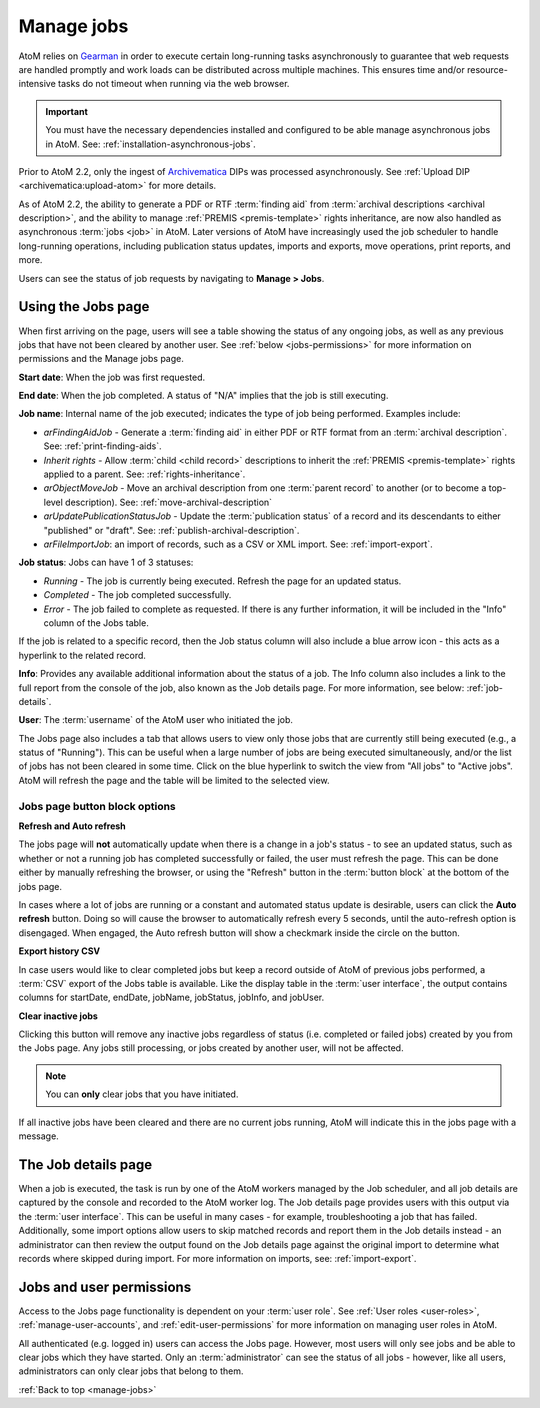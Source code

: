 .. _manage-jobs:

===========
Manage jobs
===========

.. |edit| image:: images/edit-sign.png
   :height: 18
   :width: 18

.. |gears| image:: images/gears.png
   :height: 18
   :width: 18

AtoM relies on `Gearman <http://gearman.org>`__ in order to execute certain
long-running tasks asynchronously to guarantee that web requests are handled
promptly and work loads can be distributed across multiple machines. This ensures
time and/or resource-intensive tasks do not timeout when running via the web
browser.

.. IMPORTANT::

   You must have the necessary dependencies installed and configured to be able
   manage asynchronous jobs in AtoM. See: :ref:`installation-asynchronous-jobs`.

Prior to AtoM 2.2, only the ingest of `Archivematica <https://www.archivematica.org>`__
DIPs was processed asynchronously. See
:ref:`Upload DIP <archivematica:upload-atom>` for more details.

As of AtoM 2.2, the ability to generate a PDF or RTF :term:`finding aid` from
:term:`archival descriptions <archival description>`, and the ability to manage
:ref:`PREMIS <premis-template>` rights inheritance, are now also handled as
asynchronous :term:`jobs <job>` in AtoM. Later versions of AtoM have increasingly
used the job scheduler to handle long-running operations, including publication
status updates, imports and exports, move operations, print reports, and more.

.. SEEALSO::

   * :ref:`print-finding-aids`
   * :ref:`rights-inheritance`
   * :ref:`publish-archival-description`
   * :ref:`move-archival-description`
   * :ref:`csv-import`
   * :ref:`csv-export`
   * :ref:`manage-jobs`

Users can see the status of job requests by navigating to |edit| **Manage > Jobs**.

.. image:: images/manage-jobs-tab.*
   :align: center
   :width: 30%
   :alt: An image of the Manage menu

.. _using-jobs-page:

Using the Jobs page
===================

When first arriving on the page, users will see a table showing the status of any
ongoing jobs, as well as any previous jobs that have not been cleared by another
user. See :ref:`below <jobs-permissions>` for more information on permissions and
the Manage jobs page.

.. image:: images/manage-jobs.*
   :align: center
   :width: 80%
   :alt: An image of the Jobs page

**Start date**: When the job was first requested.

**End date**: When the job completed. A status of "N/A" implies that the job is
still executing.

**Job name**: Internal name of the job executed; indicates the type of job
being performed. Examples include:

* *arFindingAidJob* - Generate a :term:`finding aid` in either PDF or RTF
  format from an :term:`archival description`. See: :ref:`print-finding-aids`.
* *Inherit rights* - Allow :term:`child <child record>` descriptions to inherit
  the :ref:`PREMIS <premis-template>` rights applied to a parent. See:
  :ref:`rights-inheritance`.
* *arObjectMoveJob* - Move an archival description from one
  :term:`parent record` to another (or to become a top-level description).
  See: :ref:`move-archival-description`
* *arUpdatePublicationStatusJob* - Update the :term:`publication status` of a
  record and its descendants to either "published" or "draft". See:
  :ref:`publish-archival-description`.
* *arFileImportJob*: an import of records, such as a CSV or XML import. See:
  :ref:`import-export`.

**Job status**: Jobs can have 1 of 3 statuses:

* *Running* - The job is currently being executed. Refresh the page for an
  updated status.
* *Completed* - The job completed successfully.
* *Error* - The job failed to complete as requested. If there is any further
  information, it will be included in the "Info" column of the Jobs table.

If the job is related to a specific record, then the Job status column will
also include a blue arrow icon - this acts as a hyperlink to the related
record.

**Info**: Provides any available additional information about the status of a
job. The Info column also includes a link to the full report from the console
of the job, also known as the Job details page. For more information, see
below: :ref:`job-details`.

**User**: The :term:`username` of the AtoM user who initiated the job.

.. image:: images/manage-jobs-active-tab.*
   :align: right
   :width: 20%
   :alt: An image of the Jobs page tab

The Jobs page also includes a tab that allows users to view only those jobs that
are currently still being executed (e.g., a status of "Running"). This can be
useful when a large number of jobs are being executed simultaneously, and/or the
list of jobs has not been cleared in some time. Click on the blue hyperlink to
switch the view from "All jobs" to "Active jobs". AtoM will refresh the page and
the table will be limited to the selected view.

.. _jobs-button-block:

Jobs page button block options
------------------------------

.. image:: images/button-block-jobs.*
   :align: center
   :width: 60%
   :alt: An image of the Jobs page button block

**Refresh and Auto refresh**

The jobs page will **not** automatically update when there is a change in a
job's  status - to see an updated status, such as whether or not a running job
has completed  successfully or failed, the user must refresh the page. This
can be done either  by manually refreshing the browser, or using the "Refresh"
button in the  :term:`button block` at the bottom of the jobs page.

.. image:: images/auto-refresh.*
   :align: right
   :width: 13%
   :alt: An image of the Jobs page auto-refresh option when engaged

In cases where a lot of jobs are running or a constant and automated status update
is desirable, users can click the **Auto refresh** button. Doing so will cause
the browser to automatically refresh every 5 seconds, until the auto-refresh
option is disengaged. When engaged, the Auto refresh button will show a checkmark
inside the circle on the button.

**Export history CSV**

In case users would like to clear completed jobs but keep a record outside of AtoM
of previous jobs performed, a :term:`CSV` export of the Jobs table is available.
Like the display table in the :term:`user interface`, the output contains columns
for startDate, endDate, jobName, jobStatus, jobInfo, and jobUser.

.. image:: images/jobs-csv-output.*
   :align: center
   :width: 80%
   :alt: An example image of the Jobs page CSV export

**Clear inactive jobs**

Clicking this button will remove any inactive jobs regardless of status (i.e.
completed or failed jobs) created by you from the Jobs page. Any jobs still
processing, or jobs created by another user, will not be affected.

.. NOTE::

   You can **only** clear jobs that you have initiated.

If all inactive jobs have been cleared and there are no current jobs running,
AtoM will indicate this in the jobs page with a message.

.. image:: images/jobs-cleared.*
   :align: center
   :width: 80%
   :alt: An example image of the Jobs page when there are no jobs

.. SEEALSO::

   The Administrator's manual has an installation page for setting up
   `Gearman <http://gearman.org>`__ and asynchronous job support in AtoM. The
   page also includes some examples of how to manage workers and jobs from the
   command-line - see: :ref:`installation-gearman-job-worker`.

.. _job-details:

The Job details page
====================

When a job is executed, the task is run by one of the AtoM workers managed by
the Job scheduler, and all job details are captured by the console and
recorded to the AtoM worker log. The Job details page provides users with this
output via the :term:`user interface`. This can be useful in many cases - for
example, troubleshooting a job that has failed. Additionally, some import
options allow users to skip matched records and report them in the Job details
instead - an administrator can then review the output found on the Job details
page against the original import to determine what records where skipped
during import. For more information on imports, see: :ref:`import-export`.

.. image:: images/job-details.*
   :align: center
   :width: 90%
   :alt: An example image of the Job details page


.. _jobs-permissions:

Jobs and user permissions
=========================

Access to the Jobs page functionality is dependent on your :term:`user role`.
See :ref:`User roles <user-roles>`, :ref:`manage-user-accounts`, and
:ref:`edit-user-permissions` for more information on managing user roles in AtoM.

All authenticated (e.g. logged in) users can access the Jobs page. However, most
users will only see jobs and be able to clear jobs which they have started. Only
an :term:`administrator` can see the status of all jobs - however, like all users,
administrators can only clear jobs that belong to them.

:ref:`Back to top <manage-jobs>`

